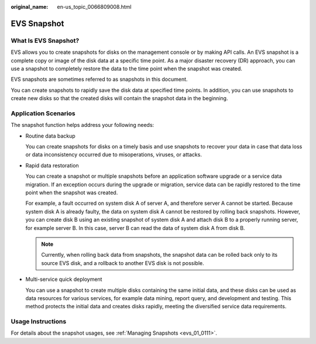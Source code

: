 :original_name: en-us_topic_0066809008.html

.. _en-us_topic_0066809008:

EVS Snapshot
============

What Is EVS Snapshot?
---------------------

EVS allows you to create snapshots for disks on the management console or by making API calls. An EVS snapshot is a complete copy or image of the disk data at a specific time point. As a major disaster recovery (DR) approach, you can use a snapshot to completely restore the data to the time point when the snapshot was created.

EVS snapshots are sometimes referred to as snapshots in this document.

You can create snapshots to rapidly save the disk data at specified time points. In addition, you can use snapshots to create new disks so that the created disks will contain the snapshot data in the beginning.

Application Scenarios
---------------------

The snapshot function helps address your following needs:

-  Routine data backup

   You can create snapshots for disks on a timely basis and use snapshots to recover your data in case that data loss or data inconsistency occurred due to misoperations, viruses, or attacks.

-  Rapid data restoration

   You can create a snapshot or multiple snapshots before an application software upgrade or a service data migration. If an exception occurs during the upgrade or migration, service data can be rapidly restored to the time point when the snapshot was created.

   For example, a fault occurred on system disk A of server A, and therefore server A cannot be started. Because system disk A is already faulty, the data on system disk A cannot be restored by rolling back snapshots. However, you can create disk B using an existing snapshot of system disk A and attach disk B to a properly running server, for example server B. In this case, server B can read the data of system disk A from disk B.

   .. note::

      Currently, when rolling back data from snapshots, the snapshot data can be rolled back only to its source EVS disk, and a rollback to another EVS disk is not possible.

-  Multi-service quick deployment

   You can use a snapshot to create multiple disks containing the same initial data, and these disks can be used as data resources for various services, for example data mining, report query, and development and testing. This method protects the initial data and creates disks rapidly, meeting the diversified service data requirements.

Usage Instructions
------------------

For details about the snapshot usages, see :ref:`Managing Snapshots <evs_01_0111>`.
